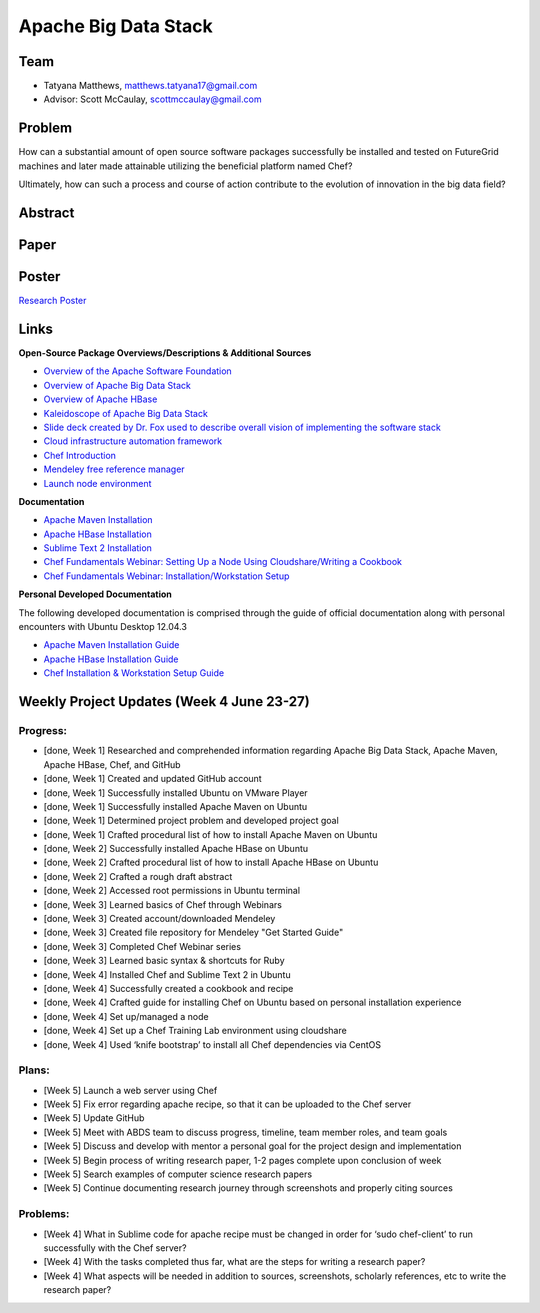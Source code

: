 Apache Big Data Stack
======================================================================

Team
----------------------------------------------------------------------
.. image:: ../images/taty_fixed.png
   :height: 200

* Tatyana Matthews, matthews.tatyana17@gmail.com

* Advisor: Scott McCaulay, scottmccaulay@gmail.com

Problem
----------------------------------------------------------------------

How can a substantial amount of open source software packages
successfully be installed and tested on FutureGrid machines and later
made attainable utilizing the beneficial platform named Chef?

Ultimately, how can such a process and course of action contribute to
the evolution of innovation in the big data field?

Abstract
----------------------------------------------------------------------

Paper
----------------------------------------------------------------------

Poster
----------------------------------------------------------------------
`Research Poster <http://cloudmesh.futuregrid.org/reu/doc/source/posters.html>`_

Links
----------------------------------------------------------------------
**Open-Source Package Overviews/Descriptions & Additional Sources**

* `Overview of the Apache Software Foundation <http://www.apache.org/foundation/>`_

* `Overview of Apache Big Data Stack <http://grids.ucs.indiana.edu/ptliupages/publications/survey_apache_big_data_stack.pdf>`_

* `Overview of Apache HBase <http://hbase.apache.org/>`_

* `Kaleidoscope of Apache Big Data Stack <http://hpc-abds.org/kaleidoscope/>`_

* `Slide deck created by Dr. Fox used to describe overall vision of implementing the software stack <http://www.slideshare.net/Foxsden/multifaceted-classification-of-big-data-uses-and-proposed-architecture-integrating-high-performance-computing-and-the-apache-stack>`_

* `Cloud infrastructure automation framework <http://docs.opscode.com/>`_

* `Chef Introduction <http://www.getchef.com/chef/>`_

* `Mendeley free reference manager <http://www.mendeley.com/>`_

* `Launch node environment <http://cloudshare.com>`_

**Documentation**

* `Apache Maven Installation <http://maven.apache.org/download.cgi>`_

* `Apache HBase Installation <http://archanaschangale.wordpress.com/2013/08/29/installing-apache-hbase-on-ubuntu-for-standalone-mode/comment-page-1/>`_

* `Sublime Text 2 Installation <http://www.oliverdavies.co.uk/blog/2013/03/quickest-way-install-sublime-text-2-ubuntu>`_

* `Chef Fundamentals Webinar: Setting Up a Node Using Cloudshare/Writing a Cookbook <https://www.youtube.com/watch?v=71Cq4bCxgDk>`_

* `Chef Fundamentals Webinar: Installation/Workstation Setup <https://www.youtube.com/watch?v=r3mN2M9n51Y>`_

**Personal Developed Documentation**

The following developed documentation is comprised through the guide of official documentation along with personal encounters
with Ubuntu Desktop 12.04.3

* `Apache Maven Installation Guide <http://cloudmesh.futuregrid.org/reu/MavenGuide.html>`_

* `Apache HBase Installation Guide <http://cloudmesh.futuregrid.org/reu/HBaseGuide.html>`_

* `Chef Installation & Workstation Setup Guide <http://cloudmesh.futuregrid.org/reu/ChefGuide.html>`_

Weekly Project Updates (Week 4 June 23-27)
----------------------------------------------------------------------

Progress:
^^^^^^^^^^^^^^^^^^^^^^^^^^^^^^^^^^^^^^^^^^^^^^^^^^^^^^^^^^^^

* [done, Week 1] Researched and comprehended information regarding Apache Big Data
  Stack, Apache Maven, Apache HBase, Chef, and GitHub

* [done, Week 1] Created and updated GitHub account

* [done, Week 1] Successfully installed Ubuntu on VMware Player

* [done, Week 1] Successfully installed Apache Maven on Ubuntu

* [done, Week 1] Determined project problem and developed project goal

* [done, Week 1] Crafted procedural list of how to install Apache Maven on Ubuntu

* [done, Week 2] Successfully installed Apache HBase on Ubuntu

* [done, Week 2] Crafted procedural list of how to install Apache HBase on Ubuntu

* [done, Week 2] Crafted a rough draft abstract

* [done, Week 2] Accessed root permissions in Ubuntu terminal

* [done, Week 3] Learned basics of Chef through Webinars

* [done, Week 3] Created account/downloaded Mendeley

* [done, Week 3] Created file repository for Mendeley "Get Started Guide"

* [done, Week 3] Completed Chef Webinar series

* [done, Week 3] Learned basic syntax & shortcuts for Ruby

* [done, Week 4] Installed Chef and Sublime Text 2 in Ubuntu

* [done, Week 4] Successfully created a cookbook and recipe

* [done, Week 4] Crafted guide for installing Chef on Ubuntu based on personal installation experience

* [done, Week 4] Set up/managed a node

* [done, Week 4] Set up a Chef Training Lab environment using cloudshare

* [done, Week 4] Used ‘knife bootstrap’ to install all Chef dependencies via CentOS

Plans:
^^^^^^^^^^^^^^^^^^^^^^^^^^^^^^^^^^^^^^^^^^^^^^^^^^^^^^^^^^^^

* [Week 5] Launch a web server using Chef

* [Week 5] Fix error regarding apache recipe, so that it can be uploaded to the Chef server

* [Week 5] Update GitHub

* [Week 5] Meet with ABDS team to discuss progress, timeline, team member roles, and team goals

* [Week 5] Discuss and develop with mentor a personal goal for the project design and implementation

* [Week 5] Begin process of writing research paper, 1-2 pages complete upon conclusion of week

* [Week 5] Search examples of computer science research papers

* [Week 5] Continue documenting research journey through screenshots and properly citing sources


Problems:
^^^^^^^^^^^^^^^^^^^^^^^^^^^^^^^^^^^^^^^^^^^^^^^^^^^^^^^^^^^^

* [Week 4] What in Sublime code for apache recipe must be changed in order for ‘sudo chef-client’ to run successfully with the Chef server?

* [Week 4] With the tasks completed thus far, what are the steps for writing a research paper?

* [Week 4] What aspects will be needed in addition to sources, screenshots, scholarly references, etc to write the research paper?
